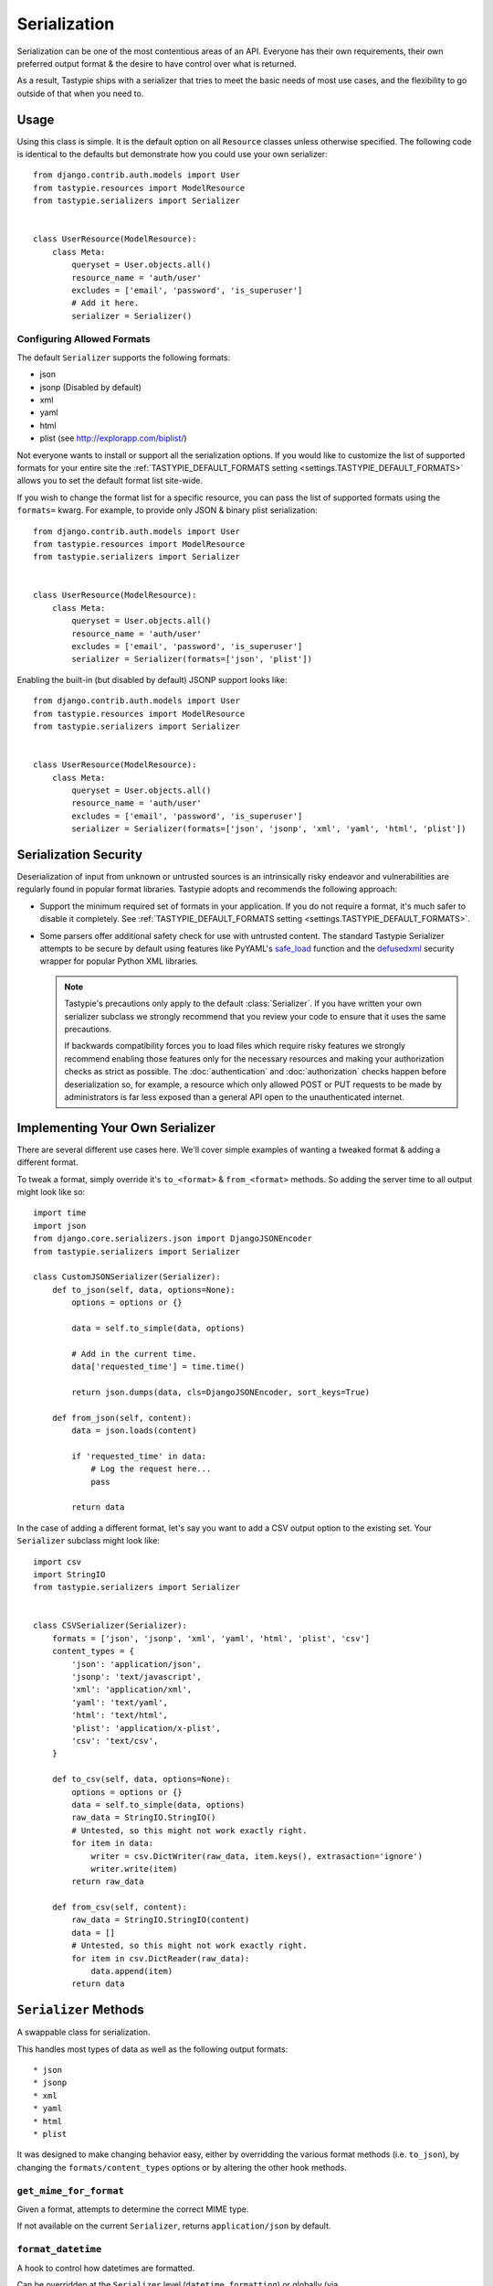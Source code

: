 .. _ref-serialization:

=============
Serialization
=============

Serialization can be one of the most contentious areas of an API. Everyone
has their own requirements, their own preferred output format & the desire to
have control over what is returned.

As a result, Tastypie ships with a serializer that tries to meet the basic
needs of most use cases, and the flexibility to go outside of that when you
need to.

Usage
=====

Using this class is simple. It is the default option on all ``Resource``
classes unless otherwise specified. The following code is identical to the
defaults but demonstrate how you could use your own serializer::

    from django.contrib.auth.models import User
    from tastypie.resources import ModelResource
    from tastypie.serializers import Serializer


    class UserResource(ModelResource):
        class Meta:
            queryset = User.objects.all()
            resource_name = 'auth/user'
            excludes = ['email', 'password', 'is_superuser']
            # Add it here.
            serializer = Serializer()

Configuring Allowed Formats
~~~~~~~~~~~~~~~~~~~~~~~~~~~

The default ``Serializer`` supports the following formats:

* json
* jsonp (Disabled by default)
* xml
* yaml
* html
* plist (see http://explorapp.com/biplist/)

Not everyone wants to install or support all the serialization options. If you
would like to customize the list of supported formats for your entire site
the :ref:`TASTYPIE_DEFAULT_FORMATS setting <settings.TASTYPIE_DEFAULT_FORMATS>`
allows you to set the default format list site-wide.

If you wish to change the format list for a specific resource, you can pass the
list of supported formats using the ``formats=`` kwarg. For example, to provide
only JSON & binary plist serialization::

    from django.contrib.auth.models import User
    from tastypie.resources import ModelResource
    from tastypie.serializers import Serializer


    class UserResource(ModelResource):
        class Meta:
            queryset = User.objects.all()
            resource_name = 'auth/user'
            excludes = ['email', 'password', 'is_superuser']
            serializer = Serializer(formats=['json', 'plist'])

Enabling the built-in (but disabled by default) JSONP support looks like::

    from django.contrib.auth.models import User
    from tastypie.resources import ModelResource
    from tastypie.serializers import Serializer


    class UserResource(ModelResource):
        class Meta:
            queryset = User.objects.all()
            resource_name = 'auth/user'
            excludes = ['email', 'password', 'is_superuser']
            serializer = Serializer(formats=['json', 'jsonp', 'xml', 'yaml', 'html', 'plist'])


Serialization Security
======================

Deserialization of input from unknown or untrusted sources is an intrinsically
risky endeavor and vulnerabilities are regularly found in popular format
libraries. Tastypie adopts and recommends the following approach:

* Support the minimum required set of formats in your application.
  If you do not require a format, it's much safer to disable it
  completely. See :ref:`TASTYPIE_DEFAULT_FORMATS setting <settings.TASTYPIE_DEFAULT_FORMATS>`.
* Some parsers offer additional safety check for use with untrusted content.
  The standard Tastypie Serializer attempts to be secure by default using
  features like PyYAML's
  `safe_load <http://pyyaml.org/wiki/PyYAMLDocumentation#LoadingYAML>`_ function
  and the defusedxml_ security wrapper for popular Python XML libraries.

  .. note::

      Tastypie's precautions only apply to the default :class:`Serializer`. If
      you have written your own serializer subclass we strongly recommend that
      you review your code to ensure that it uses the same precautions.

      If backwards compatibility forces you to load files which require risky
      features we strongly recommend enabling those features only for the
      necessary resources and making your authorization checks as strict as
      possible. The :doc:`authentication` and :doc:`authorization` checks happen
      before deserialization so, for example, a resource which only allowed
      POST or PUT requests to be made by administrators is far less exposed than
      a general API open to the unauthenticated internet.

.. _defusedxml: https://pypi.python.org/pypi/defusedxml


Implementing Your Own Serializer
================================

There are several different use cases here. We'll cover simple examples of
wanting a tweaked format & adding a different format.

To tweak a format, simply override it's ``to_<format>`` & ``from_<format>``
methods. So adding the server time to all output might look like so::

    import time
    import json
    from django.core.serializers.json import DjangoJSONEncoder
    from tastypie.serializers import Serializer

    class CustomJSONSerializer(Serializer):
        def to_json(self, data, options=None):
            options = options or {}

            data = self.to_simple(data, options)

            # Add in the current time.
            data['requested_time'] = time.time()

            return json.dumps(data, cls=DjangoJSONEncoder, sort_keys=True)

        def from_json(self, content):
            data = json.loads(content)

            if 'requested_time' in data:
                # Log the request here...
                pass

            return data

In the case of adding a different format, let's say you want to add a CSV
output option to the existing set. Your ``Serializer`` subclass might look
like::

    import csv
    import StringIO
    from tastypie.serializers import Serializer


    class CSVSerializer(Serializer):
        formats = ['json', 'jsonp', 'xml', 'yaml', 'html', 'plist', 'csv']
        content_types = {
            'json': 'application/json',
            'jsonp': 'text/javascript',
            'xml': 'application/xml',
            'yaml': 'text/yaml',
            'html': 'text/html',
            'plist': 'application/x-plist',
            'csv': 'text/csv',
        }

        def to_csv(self, data, options=None):
            options = options or {}
            data = self.to_simple(data, options)
            raw_data = StringIO.StringIO()
            # Untested, so this might not work exactly right.
            for item in data:
                writer = csv.DictWriter(raw_data, item.keys(), extrasaction='ignore')
                writer.write(item)
            return raw_data

        def from_csv(self, content):
            raw_data = StringIO.StringIO(content)
            data = []
            # Untested, so this might not work exactly right.
            for item in csv.DictReader(raw_data):
                data.append(item)
            return data


``Serializer`` Methods
======================

A swappable class for serialization.

This handles most types of data as well as the following output formats::

    * json
    * jsonp
    * xml
    * yaml
    * html
    * plist

It was designed to make changing behavior easy, either by overridding the
various format methods (i.e. ``to_json``), by changing the
``formats/content_types`` options or by altering the other hook methods.

``get_mime_for_format``
~~~~~~~~~~~~~~~~~~~~~~~

.. method:: Serializer.get_mime_for_format(self, format):

Given a format, attempts to determine the correct MIME type.

If not available on the current ``Serializer``, returns
``application/json`` by default.

``format_datetime``
~~~~~~~~~~~~~~~~~~~

.. method:: Serializer.format_datetime(data):

A hook to control how datetimes are formatted.

Can be overridden at the ``Serializer`` level (``datetime_formatting``)
or globally (via ``settings.TASTYPIE_DATETIME_FORMATTING``).

Default is ``iso-8601``, which looks like "2010-12-16T03:02:14".

``format_date``
~~~~~~~~~~~~~~~

.. method:: Serializer.format_date(data):

A hook to control how dates are formatted.

Can be overridden at the ``Serializer`` level (``datetime_formatting``)
or globally (via ``settings.TASTYPIE_DATETIME_FORMATTING``).

Default is ``iso-8601``, which looks like "2010-12-16".

``format_time``
~~~~~~~~~~~~~~~

.. method:: Serializer.format_time(data):

A hook to control how times are formatted.

Can be overridden at the ``Serializer`` level (``datetime_formatting``)
or globally (via ``settings.TASTYPIE_DATETIME_FORMATTING``).

Default is ``iso-8601``, which looks like "03:02:14".

``serialize``
~~~~~~~~~~~~~

.. method:: Serializer.serialize(self, bundle, format='application/json', options={}):

Given some data and a format, calls the correct method to serialize
the data and returns the result.

``deserialize``
~~~~~~~~~~~~~~~

.. method:: Serializer.deserialize(self, content, format='application/json'):

Given some data and a format, calls the correct method to deserialize
the data and returns the result.

``to_simple``
~~~~~~~~~~~~~

.. method:: Serializer.to_simple(self, data, options):

For a piece of data, attempts to recognize it and provide a simplified
form of something complex.

This brings complex Python data structures down to native types of the
serialization format(s).

``to_etree``
~~~~~~~~~~~~

.. method:: Serializer.to_etree(self, data, options=None, name=None, depth=0):

Given some data, converts that data to an ``etree.Element`` suitable
for use in the XML output.

``from_etree``
~~~~~~~~~~~~~~

.. method:: Serializer.from_etree(self, data):

Not the smartest deserializer on the planet. At the request level,
it first tries to output the deserialized subelement called "object"
or "objects" and falls back to deserializing based on hinted types in
the XML element attribute "type".

``to_json``
~~~~~~~~~~~

.. method:: Serializer.to_json(self, data, options=None):

Given some Python data, produces JSON output.

``from_json``
~~~~~~~~~~~~~

.. method:: Serializer.from_json(self, content):

Given some JSON data, returns a Python dictionary of the decoded data.

``to_jsonp``
~~~~~~~~~~~~

.. method:: Serializer.to_jsonp(self, data, options=None):

Given some Python data, produces JSON output wrapped in the provided
callback.

``to_xml``
~~~~~~~~~~

.. method:: Serializer.to_xml(self, data, options=None):

Given some Python data, produces XML output.

``from_xml``
~~~~~~~~~~~~

.. method:: Serializer.from_xml(self, content):

Given some XML data, returns a Python dictionary of the decoded data.

``to_yaml``
~~~~~~~~~~~

.. method:: Serializer.to_yaml(self, data, options=None):

Given some Python data, produces YAML output.

``from_yaml``
~~~~~~~~~~~~~

.. method:: Serializer.from_yaml(self, content):

Given some YAML data, returns a Python dictionary of the decoded data.

``to_plist``
~~~~~~~~~~~~

.. method:: Serializer.to_plist(self, data, options=None):

Given some Python data, produces binary plist output.

``from_plist``
~~~~~~~~~~~~~~

.. method:: Serializer.from_plist(self, content):

Given some binary plist data, returns a Python dictionary of the decoded data.

``to_html``
~~~~~~~~~~~

.. method:: Serializer.to_html(self, data, options=None):

Reserved for future usage.

The desire is to provide HTML output of a resource, making an API
available to a browser. This is on the TODO list but not currently
implemented.

``from_html``
~~~~~~~~~~~~~

.. method:: Serializer.from_html(self, content):

Reserved for future usage.

The desire is to handle form-based (maybe Javascript?) input, making an
API available to a browser. This is on the TODO list but not currently
implemented.
